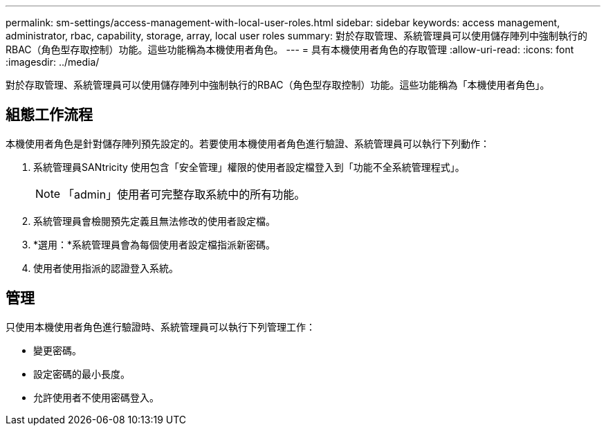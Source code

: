 ---
permalink: sm-settings/access-management-with-local-user-roles.html 
sidebar: sidebar 
keywords: access management, administrator, rbac, capability, storage, array, local user roles 
summary: 對於存取管理、系統管理員可以使用儲存陣列中強制執行的RBAC（角色型存取控制）功能。這些功能稱為本機使用者角色。 
---
= 具有本機使用者角色的存取管理
:allow-uri-read: 
:icons: font
:imagesdir: ../media/


[role="lead"]
對於存取管理、系統管理員可以使用儲存陣列中強制執行的RBAC（角色型存取控制）功能。這些功能稱為「本機使用者角色」。



== 組態工作流程

本機使用者角色是針對儲存陣列預先設定的。若要使用本機使用者角色進行驗證、系統管理員可以執行下列動作：

. 系統管理員SANtricity 使用包含「安全管理」權限的使用者設定檔登入到「功能不全系統管理程式」。
+
[NOTE]
====
「admin」使用者可完整存取系統中的所有功能。

====
. 系統管理員會檢閱預先定義且無法修改的使用者設定檔。
. *選用：*系統管理員會為每個使用者設定檔指派新密碼。
. 使用者使用指派的認證登入系統。




== 管理

只使用本機使用者角色進行驗證時、系統管理員可以執行下列管理工作：

* 變更密碼。
* 設定密碼的最小長度。
* 允許使用者不使用密碼登入。

